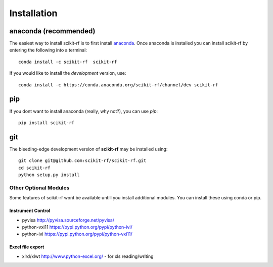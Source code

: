 .. _installation:

****************
Installation
****************


~~~~~~~~~~~~~~~~~~~~~~~~~~~~~
anaconda (recommended)
~~~~~~~~~~~~~~~~~~~~~~~~~~~~~

The easiest way to install scikit-rf is to first install 
`anaconda <http://continuum.io/downloads>`_. Once anaconda is installed you can 
install scikit-rf by entering the following into a terminal::

    conda install -c scikit-rf  scikit-rf
    
If you would like to install the `development` version, use::

    conda install -c https://conda.anaconda.org/scikit-rf/channel/dev scikit-rf

~~~~~~~~~~~~~~~~
pip
~~~~~~~~~~~~~~~~

If you dont want to install anaconda (really, why not?), you can use  `pip`::

    pip install scikit-rf

~~~~~~~~~~~
git
~~~~~~~~~~~

The bleeding-edge development version of **scikit-rf** may be installed using::

    git clone git@github.com:scikit-rf/scikit-rf.git
    cd scikit-rf
    python setup.py install




Other Optional Modules
~~~~~~~~~~~~~~~~~~~~~~

Some features of scikit-rf wont be available untill you install additional
modules. You can install these using conda or pip.

Instrument Control
-----------------------

*   pyvisa http://pyvisa.sourceforge.net/pyvisa/ 
*   python-vxi11 https://pypi.python.org/pypi/python-ivi/
*   python-ivi  https://pypi.python.org/pypi/python-vxi11/ 

Excel file export
---------------------
*   xlrd/xlwt http://www.python-excel.org/ - for xls reading/writing




